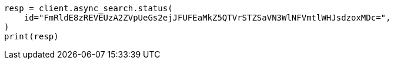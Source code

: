 // This file is autogenerated, DO NOT EDIT
// search/async-search.asciidoc:259

[source, python]
----
resp = client.async_search.status(
    id="FmRldE8zREVEUzA2ZVpUeGs2ejJFUFEaMkZ5QTVrSTZSaVN3WlNFVmtlWHJsdzoxMDc=",
)
print(resp)
----
